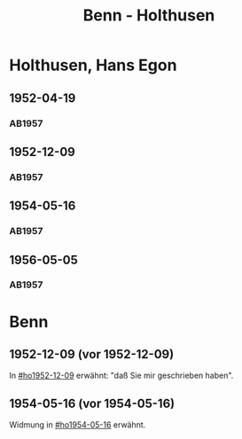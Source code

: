#+STARTUP: content
#+STARTUP: showall
 #+STARTUP: showeverything
#+TITLE: Benn - Holthusen

* Holthusen, Hans Egon
:PROPERTIES:
:EMPF:     1
:FROM_All: Benn
:TO_All: Holthusen, Hans Egon
:CUSTOM_ID: holthusen_hans_egon_1913
:GEB: 1913
:TOD: 1997
:END:
** 1952-04-19
  :PROPERTIES:
  :CUSTOM_ID: ho1952-04-19
  :ORT:      [München]
  :TRAD:     
  :END:
*** AB1957
:PROPERTIES:
:S: 230-31
:AUSL: 
:S_KOM: 375-76
:END:
** 1952-12-09
  :PROPERTIES:
  :CUSTOM_ID: ho1952-12-09
  :ORT:      Berlin
  :TRAD:     
  :END:
*** AB1957
:PROPERTIES:
:S: 240-41
:AUSL: 
:S_KOM: 377
:END:
** 1954-05-16
  :PROPERTIES:
  :CUSTOM_ID: ho1954-05-16
  :ORT:      Berlin
  :TRAD:     
  :END:
*** AB1957
:PROPERTIES:
:S: 265-66
:AUSL: 
:S_KOM: 380
:END:
** 1956-05-05
  :PROPERTIES:
  :CUSTOM_ID: ho1956-05-05
  :ORT:      Berlin
  :TRAD:     
  :END:
*** AB1957
:PROPERTIES:
:S: 313
:AUSL: 
:S_KOM: 385
:END:
* Benn
:PROPERTIES:
:TO: Benn
:FROM: Holthusen, Hans Egon
:END:
** 1952-12-09 (vor 1952-12-09)
   :PROPERTIES:
   :TRAD:     
   :END:
In [[#ho1952-12-09]] erwähnt: "daß Sie mir geschrieben haben".
** 1954-05-16 (vor 1954-05-16)
   :PROPERTIES:
   :TRAD:     
   :END:
Widmung in [[#ho1954-05-16]] erwähnt.


